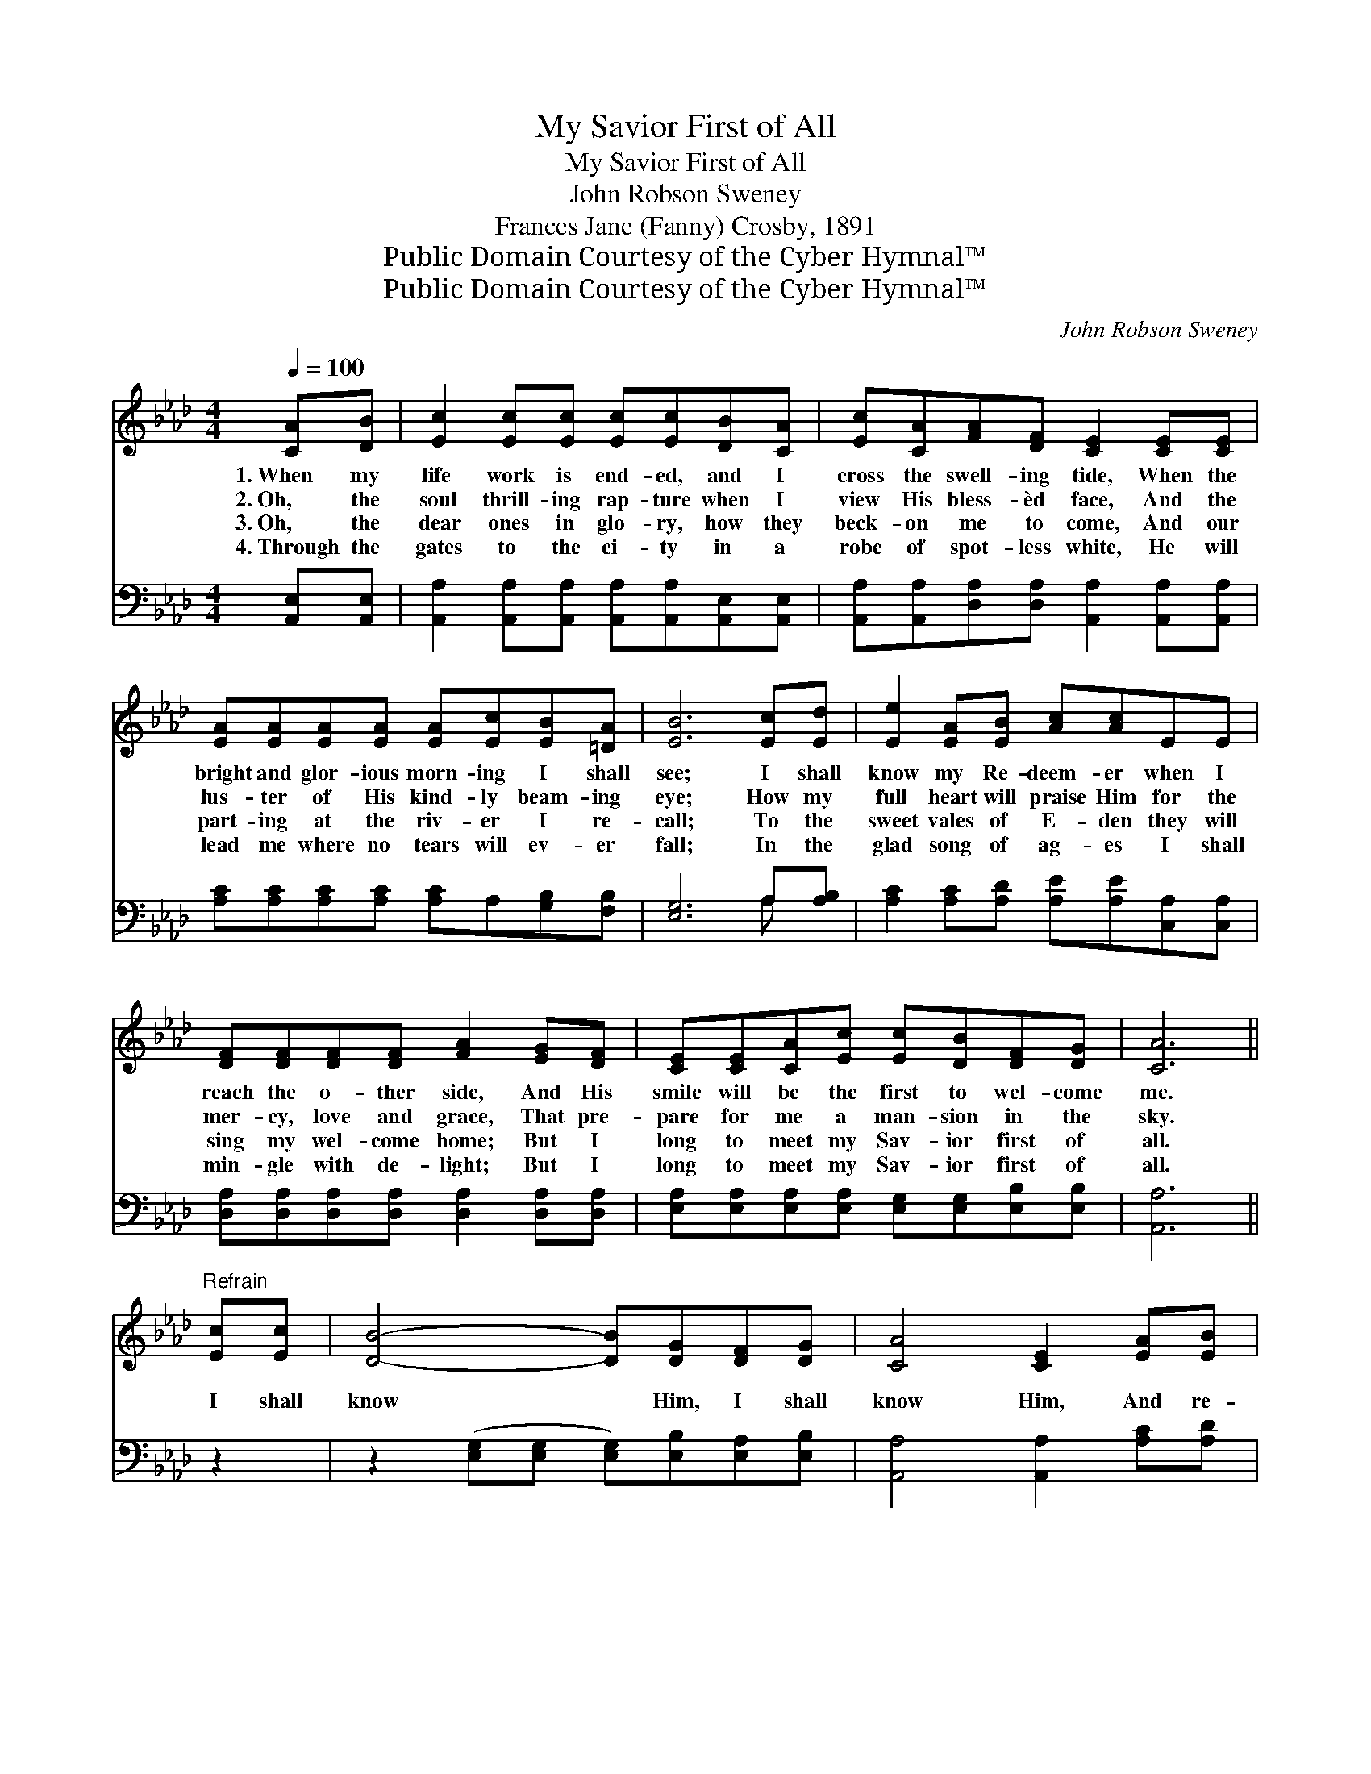 X:1
T:My Savior First of All
T:My Savior First of All
T:John Robson Sweney
T:Frances Jane (Fanny) Crosby, 1891
T:Public Domain Courtesy of the Cyber Hymnal™
T:Public Domain Courtesy of the Cyber Hymnal™
C:John Robson Sweney
Z:Public Domain
Z:Courtesy of the Cyber Hymnal™
%%score ( 1 2 ) ( 3 4 )
L:1/8
Q:1/4=100
M:4/4
K:Ab
V:1 treble 
V:2 treble 
V:3 bass 
V:4 bass 
V:1
 [CA][DB] | [Ec]2 [Ec][Ec] [Ec][Ec][DB][CA] | [Ec][CA][FA][DF] [CE]2 [CE][CE] | %3
w: 1.~When my|life work is end- ed, and I|cross the swell- ing tide, When the|
w: 2.~Oh, the|soul thrill- ing rap- ture when I|view His bless- èd face, And the|
w: 3.~Oh, the|dear ones in glo- ry, how they|beck- on me to come, And our|
w: 4.~Through the|gates to the ci- ty in a|robe of spot- less white, He will|
 [EA][EA][EA][EA] [EA][Ec][EB][=DA] | [EB]6 [Ec][Ed] | [Ee]2 [EA][EB] [Ac][Ac]EE | %6
w: bright and glor- ious morn- ing I shall|see; I shall|know my Re- deem- er when I|
w: lus- ter of His kind- ly beam- ing|eye; How my|full heart will praise Him for the|
w: part- ing at the riv- er I re-|call; To the|sweet vales of E- den they will|
w: lead me where no tears will ev- er|fall; In the|glad song of ag- es I shall|
 [DF][DF][DF][DF] [FA]2 [EG][DF] | [CE][CE][CA][Ec] [Ec][DB][DF][DG] | [CA]6 || %9
w: reach the o- ther side, And His|smile will be the first to wel- come|me.|
w: mer- cy, love and grace, That pre-|pare for me a man- sion in the|sky.|
w: sing my wel- come home; But I|long to meet my Sav- ior first of|all.|
w: min- gle with de- light; But I|long to meet my Sav- ior first of|all.|
"^Refrain" [Ec][Ec] | [DB]4- [DB][DG][DF][DG] | [CA]4 [CE]2 [EA][EB] | %12
w: |||
w: I shall|know * Him, I shall|know Him, And re-|
w: |||
w: |||
 [Ac]2 [Ac][Ac] ([Gd][Ac])[EB][FA] | [GB]6 cd | (z2 [Ee][Ec]) [Fd][Ec] x2 | [FB]4 [DF]2 [DG][DF] | %16
w: ||||
w: deemed by His side * I shall|stand, I shall|* * know Him,|I shall know Him,|
w: ||||
w: ||||
 [CE]2 [CA][Ec] (cB)[DF][DG] | [CA]6 |] %18
w: ||
w: By the print of * the nails|in|
w: ||
w: ||
V:2
 x2 | x8 | x8 | x8 | x8 | x8 | x8 | x8 | x6 || x2 | x8 | x8 | x8 | x6 cd | (e4 EE) x2 | x8 | %16
 x4 D2 x2 | x6 |] %18
V:3
 [A,,E,][A,,E,] | [A,,A,]2 [A,,A,][A,,A,] [A,,A,][A,,A,][A,,E,][A,,E,] | %2
 [A,,A,][A,,A,][D,A,][D,A,] [A,,A,]2 [A,,A,][A,,A,] | [A,C][A,C][A,C][A,C] [A,C]A,[G,B,][F,B,] | %4
 [E,G,]6 A,[A,B,] | [A,C]2 [A,C][A,D] [A,E][A,E][C,A,][C,A,] | %6
 [D,A,][D,A,][D,A,][D,A,] [D,A,]2 [D,A,][D,A,] | %7
 [E,A,][E,A,][E,A,][E,A,] [E,G,][E,G,][E,B,][E,B,] | [A,,A,]6 || z2 | %10
 z2 ([E,G,][E,G,] [E,G,])[E,B,][E,A,][E,B,] | [A,,A,]4 [A,,A,]2 [A,C][A,D] | %12
 [A,E]2 [A,E][A,E] E2 [G,E][F,=D] | [E,E]6 z2 | z2 ([A,C][A,C]) ([A,C] A,)A,A, | %15
 [D,A,]4 [D,A,]2 [D,A,][D,A,] | [E,A,]2 [E,A,][E,A,] [E,G,]2 [E,B,][E,B,] | [A,,A,]6 |] %18
V:4
 x2 | x8 | x8 | x8 | x6 A, x | x8 | x8 | x8 | x6 || x2 | x8 | x8 | x4 (B,A,) x2 | x8 | x5 A,A,A, | %15
 x8 | x8 | x6 |] %18

